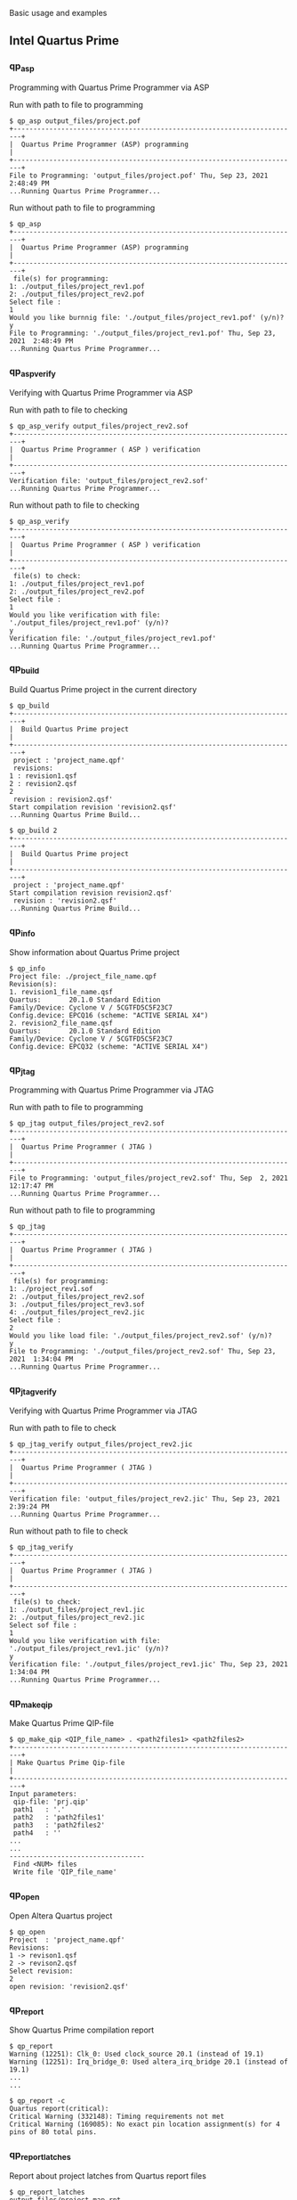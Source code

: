 
Basic usage and examples

** Intel Quartus Prime

*** qp_asp

Programming with Quartus Prime Programmer via ASP

Run with path to file to programming

#+begin_src shell-script
$ qp_asp output_files/project.pof
+------------------------------------------------------------------------+
|  Quartus Prime Programmer (ASP) programming                            |
+------------------------------------------------------------------------+
File to Programming: 'output_files/project.pof' Thu, Sep 23, 2021  2:48:49 PM
...Running Quartus Prime Programmer...
#+end_src

Run without path to file to programming

#+begin_src shell-script
$ qp_asp
+------------------------------------------------------------------------+
|  Quartus Prime Programmer (ASP) programming                            |
+------------------------------------------------------------------------+
 file(s) for programming:
1: ./output_files/project_rev1.pof
2: ./output_files/project_rev2.pof
Select file :
1
Would you like burnnig file: './output_files/project_rev1.pof' (y/n)?
y
File to Programming: './output_files/project_rev1.pof' Thu, Sep 23, 2021  2:48:49 PM
...Running Quartus Prime Programmer...
#+end_src

*** qp_asp_verify

Verifying with Quartus Prime Programmer via ASP

Run with path to file to checking

#+begin_src shell-script
$ qp_asp_verify output_files/project_rev2.sof
+------------------------------------------------------------------------+
|  Quartus Prime Programmer ( ASP ) verification                         |
+------------------------------------------------------------------------+
Verification file: 'output_files/project_rev2.sof'
...Running Quartus Prime Programmer...
#+end_src

Run without path to file to checking

#+begin_src shell-script
$ qp_asp_verify
+------------------------------------------------------------------------+
|  Quartus Prime Programmer ( ASP ) verification                         |
+------------------------------------------------------------------------+
 file(s) to check:
1: ./output_files/project_rev1.pof
2: ./output_files/project_rev2.pof
Select file :
1
Would you like verification with file: './output_files/project_rev1.pof' (y/n)?
y
Verification file: './output_files/project_rev1.pof'
...Running Quartus Prime Programmer...
#+end_src

*** qp_build

Build Quartus Prime project in the current directory

#+begin_src shell-script
$ qp_build
+------------------------------------------------------------------------+
|  Build Quartus Prime project                                           |
+------------------------------------------------------------------------+
 project : 'project_name.qpf'
 revisions:
1 : revision1.qsf
2 : revision2.qsf
2
 revision : revision2.qsf'
Start compilation revision 'revision2.qsf'
...Running Quartus Prime Build...
#+end_src

#+begin_src shell-script
$ qp_build 2
+------------------------------------------------------------------------+
|  Build Quartus Prime project                                           |
+------------------------------------------------------------------------+
 project : 'project_name.qpf'
Start compilation revision revision2.qsf'
 revision : 'revision2.qsf'
...Running Quartus Prime Build...
#+end_src

*** qp_info

Show information about Quartus Prime project

#+begin_src shell-script
$ qp_info
Project file: ./project_file_name.qpf
Revision(s):
1. revision1_file_name.qsf
Quartus:       20.1.0 Standard Edition
Family/Device: Cyclone V / 5CGTFD5C5F23C7
Config.device: EPCQ16 (scheme: "ACTIVE SERIAL X4")
2. revision2_file_name.qsf
Quartus:       20.1.0 Standard Edition
Family/Device: Cyclone V / 5CGTFD5C5F23C7
Config.device: EPCQ32 (scheme: "ACTIVE SERIAL X4")
#+end_src

*** qp_jtag

Programming with Quartus Prime Programmer via JTAG

Run with path to file to programming

#+begin_src shell-script
$ qp_jtag output_files/project_rev2.sof
+------------------------------------------------------------------------+
|  Quartus Prime Programmer ( JTAG )                                     |
+------------------------------------------------------------------------+
File to Programming: 'output_files/project_rev2.sof' Thu, Sep  2, 2021 12:17:47 PM
...Running Quartus Prime Programmer...
#+end_src

Run without path to file to programming

#+begin_src shell-script
$ qp_jtag
+------------------------------------------------------------------------+
|  Quartus Prime Programmer ( JTAG )                                     |
+------------------------------------------------------------------------+
 file(s) for programming:
1: ./project_rev1.sof
2: ./output_files/project_rev2.sof
3: ./output_files/project_rev3.sof
4: ./output_files/project_rev2.jic
Select file :
2
Would you like load file: './output_files/project_rev2.sof' (y/n)?
y
File to Programming: './output_files/project_rev2.sof' Thu, Sep 23, 2021  1:34:04 PM
...Running Quartus Prime Programmer...
#+end_src

*** qp_jtag_verify

Verifying with Quartus Prime Programmer via JTAG

Run with path to file to check

#+begin_src shell-script
$ qp_jtag_verify output_files/project_rev2.jic
+------------------------------------------------------------------------+
|  Quartus Prime Programmer ( JTAG )                                     |
+------------------------------------------------------------------------+
Verification file: 'output_files/project_rev2.jic' Thu, Sep 23, 2021  2:39:24 PM
...Running Quartus Prime Programmer...
#+end_src

Run without path to file to check

#+begin_src shell-script
$ qp_jtag_verify
+------------------------------------------------------------------------+
|  Quartus Prime Programmer ( JTAG )                                     |
+------------------------------------------------------------------------+
 file(s) to check:
1: ./output_files/project_rev1.jic
2: ./output_files/project_rev2.jic
Select sof file :
1
Would you like verification with file: './output_files/project_rev1.jic' (y/n)?
y
Verification file: './output_files/project_rev1.jic' Thu, Sep 23, 2021  1:34:04 PM
...Running Quartus Prime Programmer...
#+end_src

*** qp_make_qip

Make Quartus Prime QIP-file

#+begin_src shell-script
$ qp_make_qip <QIP_file_name> . <path2files1> <path2files2>
+------------------------------------------------------------------------+
| Make Quartus Prime Qip-file                                            |
+------------------------------------------------------------------------+
Input parameters:
 qip-file: 'prj.qip'
 path1   : '.'
 path2   : 'path2files1'
 path3   : 'path2files2'
 path4   : ''
...
...
----------------------------------
 Find <NUM> files
 Write file 'QIP_file_name'
#+end_src

*** qp_open

Open Altera Quartus project

#+begin_src shell-script
$ qp_open
Project  : 'project_name.qpf'
Revisions:
1 -> revison1.qsf
2 -> revison2.qsf
Select revision:
2
open revision: 'revision2.qsf'
#+end_src

*** qp_report

Show Quartus Prime compilation report

#+begin_src shell-script
$ qp_report
Warning (12251): Clk_0: Used clock_source 20.1 (instead of 19.1)
Warning (12251): Irq_bridge_0: Used altera_irq_bridge 20.1 (instead of 19.1)
...
...
#+end_src

#+begin_src shell-script
$ qp_report -c
Quartus report(critical):
Critical Warning (332148): Timing requirements not met
Critical Warning (169085): No exact pin location assignment(s) for 4 pins of 80 total pins.
#+end_src

*** qp_report_latches

Report about project latches from Quartus report files

#+begin_src shell-script
$ qp_report_latches
output_files/project.map.rpt
38289:Info (10041): Inferred latch for "reg_name[1]" at file_name.sv(565) File: C:/path2file/file_name.sv Line: 565
38290:Info (10041): Inferred latch for "reg_name[2]" at file_name.sv(565) File: C:/path2file/file_name.sv Line: 565
#+end_src

*** qp_report_pin

Simplification of the Quartus Prime report file

#+begin_src shell-script
$ qp_report_pin output_files/quartus_pin_file.pin
Input  file: output_files/quartus_pin_file.pin (options: )
Output file: output_files/quartus_pin_file.log
#+end_src

*** qp_set_path

Set Altera Quartus path variable

#+begin_src shell-script
$ qp_set_path
+------------------------------------------------------------------------+
| Set Altera Quartus path variable                                       |
+------------------------------------------------------------------------+
Usage:
  qp_set_path [path2quartus]

ARGS:
    <path2quartus>
            Path to Quartus, example(s):
                /c/intelFPGA_pro/21.1/
                /opt/altera/19.1/

List of available Quartus directories:
 * Path: /c/intelFPGA
20.1
 * Path: /c/intelFPGA_pro
21.1
#+end_src

#+begin_src shell-script
$ qp_set_path /c/intelFPGA_pro/21.1/
+------------------------------------------------------------------------+
| Set Altera Quartus path variable                                       |
+------------------------------------------------------------------------+
Setup of path successful!
 Set variables:
  QUARTUS_ROOTDIR_OVERRIDE = /c/intelFPGA_pro/21.1/quartus
  QUARTUS_ROOTDIR          = /c/intelFPGA_pro/21.1/quartus
 Add to PATH variable:
  /c/intelFPGA_pro/21.1/quartus/bin64
  /c/intelFPGA_pro/21.1/quartus/sopc_builder/bin
  /c/intelFPGA_pro/21.1/quartus/../nios2eds/bin
#+end_src

*** qp_show_prg_files

Show list of Quartus Prime program files

#+begin_src shell-script
$ qp_show_prg_files
./output_files/project.sof :  Fri, Jun 11, 2021 12:10:36 PM
./output_files/project.pof :  Fri, Jun 11, 2021 12:10:37 PM
#+end_src

#+begin_src shell-script
$ qp_show_prg_files -v
./output_files/project.sof :  Fri, Jun 11, 2021 12:10:36 PM
Quartus Prime Compiler Version 20.1.0 Build 711 06/05/2020 SJ Standard Edition
5CGTFD5C5F23C7

./output_files/project.pof :  Fri, Jun 11, 2021 12:10:37 PM
Quartus Prime Programmer Version 20.1.0 Build 711 06/05/2020 SJ Standard Edition
EPCQ32
#+end_src

*** qp_summary

Show Quartus Prime compilation summary

#+begin_src shell-script
$ qp_summary
Fitter summary:
Fitter Status : Successful - Fri Jun 11 12:10:22 2021
Quartus Prime Version : 20.1.0 Build 711 06/05/2020 SJ Standard Edition
Revision Name : revision_name
Top-level Entity Name : top_name
Family : Cyclone V
Device : 5CGTFD5C5F23C7
Timing Models : Final
Logic utilization (in ALMs) : 6,716 / 29,080 ( 23 % )
Total registers : 12070
Total pins : 68 / 268 ( 25 % )
Total virtual pins : 0
Total block memory bits : 423,584 / 4,567,040 ( 9 % )
Total RAM Blocks : 71 / 446 ( 16 % )
Total DSP Blocks : 0 / 150 ( 0 % )
Total HSSI RX PCSs : 2 / 6 ( 33 % )
Total HSSI PMA RX Deserializers : 2 / 6 ( 33 % )
Total HSSI TX PCSs : 2 / 6 ( 33 % )
Total HSSI PMA TX Serializers : 2 / 6 ( 33 % )
Total PLLs : 6 / 12 ( 50 % )
Total DLLs : 0 / 4 ( 0 % )
------------------------------------------
Done : Fri Jun 11 12:10:56 2021 (00:05:40)
#+end_src

*** qp_system_console

Open Quartus Prime System Console

#+begin_src shell-script
$ qp_system_console
#+end_src

*** qp_version

Show current Intel Quartus Prime version

#+begin_src shell-script
$ qp_version
Current Quartus Prime version:
Version 20.1.0 Build 711 06/05/2020 SJ Standard Edition
Variables:
QUARTUS_ROOTDIR_OVERRIDE: /c/intelFPGA/20.1/quartus
Quaruts prime shell:      /c/intelFPGA/20.1/quartus/bin64/quartus_sh
Nios:                     /c/intelFPGA/20.1/quartus/../nios2eds
#+end_src

** Unsorted commands

*** wish_msg, wish_cmd

Make windows by wish(Tcl/Tk Simple windowing shell);
show a command return code using GUI(wish_msg script)

Show GUI message

#+begin_src shell-script
$ wish_msg "Title message" green "message 1" message_2
#+end_src

[[./images/wish_msg.png]]

Show GUI message after compilation
#+begin_src shell-script
$ qp_build && wish_msg_ok || wish_msg_err
# or
$ wish_cmd qp_build
#+end_src
